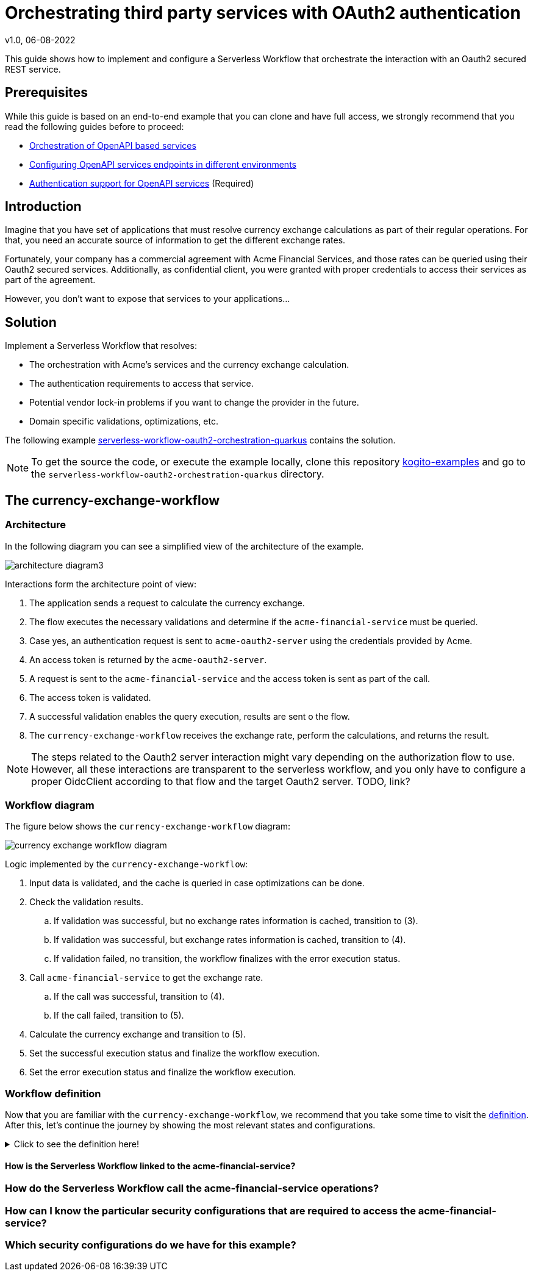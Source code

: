 Orchestrating third party services with OAuth2 authentication
=============================================================
v1.0, 06-08-2022
:compat-mode!:
// Metadata:
:description: Authentication support for OpenAPI services
:keywords: kogito, workflow, serverless, authentication
// Referenced documentation pages.
:orchestration-of-opnapi-based-services: xref:service-orchestration/orchestration-of-opnapi-based-services.adoc
:configuring-openapi-services-endpoints: xref:service-orchestration/configuring-openapi-services-endpoints.adoc
:authentication-support-for-openapi-services: xref:security/authention-support-for-openapi-services.adoc
:kogito-examples-repository: https://github.com/wmedvede/kogito-examples
:serverless-workflow-oauth2-orchestration-quarkus-example: https://github.com/wmedvede/kogito-examples/tree/KOGITO-7263/kogito-quarkus-examples/serverless-workflow-oauth2-orchestration-quarkus
:serverless-workflow-oauth2-orchestration-quarkus-example-workflow-definition: https://github.com/wmedvede/kogito-examples/blob/KOGITO-7263/kogito-quarkus-examples/serverless-workflow-oauth2-orchestration-quarkus/currency-exchange-workflow/src/main/resources/currency-exchange-workflow.sw.json


This guide shows how to implement and configure a Serverless Workflow that orchestrate the interaction with an Oauth2 secured REST service.

== Prerequisites

While this guide is based on an end-to-end example that you can clone and have full access, we strongly recommend that you read the following guides before to proceed:

* {orchestration-of-opnapi-based-services}[Orchestration of OpenAPI based services]
* {configuring-openapi-services-endpoints}[Configuring OpenAPI services endpoints in different environments]
* {authentication-support-for-openapi-services}[Authentication support for OpenAPI services] (Required)

== Introduction

Imagine that you have set of applications that must resolve currency exchange calculations as part of their regular operations. For that, you need an accurate source of information to get the different exchange rates.

Fortunately, your company has a commercial agreement with Acme Financial Services, and those rates can be queried using their Oauth2 secured services. Additionally, as confidential client, you were granted with proper credentials to access their services as part of the agreement.

However, you don't want to expose that services to your applications...

== Solution

Implement a Serverless Workflow that resolves:

* The orchestration with Acme's services and the currency exchange calculation.
* The authentication requirements to access that service.
* Potential vendor lock-in problems if you want to change the provider in the future.
* Domain specific validations, optimizations, etc.

The following example {serverless-workflow-oauth2-orchestration-quarkus-example}[serverless-workflow-oauth2-orchestration-quarkus] contains the solution.

[NOTE]
====
To get the source the code, or execute the example locally, clone this repository {kogito-examples-repository}[kogito-examples] and go to the `serverless-workflow-oauth2-orchestration-quarkus` directory.
====

== The currency-exchange-workflow

=== Architecture

In the following diagram you can see a simplified view of the architecture of the example.

image::security/orchestrating-third-party-services-with-oauth2/architecture-diagram3.png[]

Interactions form the architecture point of view:

. The application sends a request to calculate the currency exchange.
. The flow executes the necessary validations and determine if the `acme-financial-service` must be queried.
. Case yes, an authentication request is sent to `acme-oauth2-server` using the credentials provided by Acme.
. An access token is returned by the `acme-oauth2-server`.
. A request is sent to the `acme-financial-service` and the access token is sent as part of the call.
. The access token is validated.
. A successful validation enables the query execution, results are sent o the flow.
. The `currency-exchange-workflow` receives the exchange rate, perform the calculations, and returns the result.

[NOTE]
====
The steps related to the Oauth2 server interaction might vary depending on the authorization flow to use.
However, all these interactions are transparent to the serverless workflow, and you only have to configure a proper OidcClient according to that flow and the target Oauth2 server. TODO, link?
====

=== Workflow diagram

The figure below shows the `currency-exchange-workflow` diagram:

image::security/orchestrating-third-party-services-with-oauth2/currency-exchange-workflow-diagram.png[]

Logic implemented by the `currency-exchange-workflow`:

. Input data is validated, and the cache is queried in case optimizations can be done.
. Check the validation results.
.. If validation was successful, but no exchange rates information is cached, transition to (3).
.. If validation was successful, but exchange rates information is cached, transition to (4).
.. If validation failed, no transition, the workflow finalizes with the error execution status.
. Call `acme-financial-service` to get the exchange rate.
.. If the call was successful, transition to (4).
.. If the call failed, transition to (5).
. Calculate the currency exchange and transition to (5).
. Set the successful execution status and finalize the workflow execution.
. Set the error execution status and finalize the workflow execution.

=== Workflow definition

Now that you are familiar with the `currency-exchange-workflow`, we recommend that you take some time to visit the {serverless-workflow-oauth2-orchestration-quarkus-example-workflow-definition}[definition].
After this, let's continue the journey by showing the most relevant states and configurations.

.Click to see the definition here!
[%collapsible]
====
[source, json]
----
{
  "id": "currency_exchange_workflow",
  "version": "1.0",
  "name": "Currency Exchange SW",
  "dataInputSchema": "currency-exchange-workflow-schema.json",
  "start": "ValidateAndInitialize",
  "errors": [
    {
      "name": "service_error",
      "code": "java.lang.Exception"
    }
  ],
  "functions": [
    {
      "name": "validateAndInitialize",
      "type": "custom",
      "operation": "service:org.kie.kogito.examples.ExchangeWorkflowHelper::validateAndInitialize"
    },
    {
      "name": "getExchangeRateFromService",
      "type": "rest",
      "operation": "specs/acme-financial-service.yml#exchangeRate"
    },
    {
      "name": "calculateExchange",
      "type": "custom",
      "operation": "service:org.kie.kogito.examples.ExchangeWorkflowHelper::calculateExchange"
    }
  ],
  "states": [
    {
      "name": "ValidateAndInitialize",
      "type": "operation",
      "actions": [
        {
          "name": "validateAndInitializeAction",
          "functionRef": {
            "refName": "validateAndInitialize",
            "arguments": {
              "currencyFrom": "${ .currencyFrom }",
              "currencyTo": "${ .currencyTo }",
              "amount": "${ .amount }",
              "exchangeDate": "${ .exchangeDate }"
            }
          }
        }
      ],
      "transition": "CheckValidateAndInitialize"
    },
    {
      "name": "CheckValidateAndInitialize",
      "type": "switch",
      "dataConditions": [
        {
          "condition": "${ .executionStatus == \"ERROR\" }",
          "end": true
        },
        {
          "condition": "${ .executionStatus == null and .exchangeRate == null }",
          "transition": "GetExchangeRateFromService"
        }
      ],
      "defaultCondition": {
        "transition": "CalculateExchange"
      }
    },
    {
      "name": "GetExchangeRateFromService",
      "type": "operation",
      "actions": [
        {
          "name": "getExchangeRateFromServiceAction",
          "functionRef": {
            "refName": "getExchangeRateFromService",
            "arguments": {
              "currencyFrom": "${ .currencyFrom }",
              "currencyTo": "${ .currencyTo }",
              "exchangeDate": "${ .exchangeDate }"
            }
          }
        }
      ],
      "transition": "CalculateExchange",
      "onErrors": [
        {
          "errorRef": "service_error",
          "transition": "EndWithError"
        }
      ]
    },
    {
      "name": "CalculateExchange",
      "type": "operation",
      "actions": [
        {
          "name": "calculateExchangeAction",
          "functionRef": {
            "refName": "calculateExchange",
            "arguments": {
              "currencyFrom": "${ .currencyFrom }",
              "currencyTo": "${ .currencyTo }",
              "exchangeDate": "${ .exchangeDate }",
              "amount": "${ .amount }",
              "exchangeRate": "${ .exchangeRate }"
            }
          },
          "actionDataFilter": {
            "results": "${ .value }",
            "toStateData": "${ .result }"
          }
        }
      ],
      "transition": "EndSuccessful"
    },
    {
      "name": "EndWithError",
      "type": "inject",
      "data": {
        "executionStatus": "ERROR",
        "executionStatusMessage": "Execution failed: The acme-financial-service invocation has failed, check that the service is running and that you have configured the OAuth2 client properly"
      },
      "end": true
    },
    {
      "name": "EndSuccessful",
      "type": "inject",
      "data": {
        "executionStatus": "OK",
        "executionStatusMessage": "Execution successful"
      },
      "end": true
    }
  ]
}
----
====

==== How is the Serverless Workflow linked to the acme-financial-service?


=== How do the Serverless Workflow call the acme-financial-service operations?


=== How can I know the particular security configurations that are required to access the acme-financial-service?


=== Which security configurations do we have for this example?


